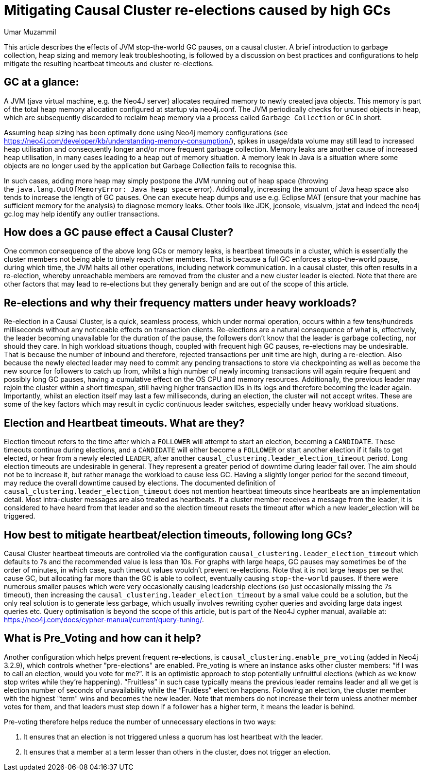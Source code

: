 = Mitigating Causal Cluster re-elections caused by high GCs
:slug: mitigating-causal-cluster-re-elections-caused-by-high-gcs
:author: Umar Muzammil
:neo4j-versions: 3.2, 3.3, 3.4, 3.5
:tags: causal, cluster, election, garbage-collection,timeout
:public:
:category: cluster

This article describes the effects of JVM stop-the-world GC pauses, on a causal cluster. A brief introduction to garbage collection,
heap sizing and memory leak troubleshooting, is followed by a discussion on best practices and configurations to help mitigate 
the resulting heartbeat timeouts and cluster re-elections.


== GC at a glance:

A JVM (java virtual machine, e.g. the Neo4J server) allocates required memory to newly created java objects. This memory is part 
of the total heap memory allocation configured at startup via neo4j.conf. The JVM periodically checks for unused objects in heap,
which are subsequently discarded to reclaim heap memory via a process called `Garbage Collection` or `GC` in short.

Assuming heap sizing has been optimally done using Neo4j memory configurations (see https://neo4j.com/developer/kb/understanding-memory-consumption/),
spikes in usage/data volume may still lead to increased heap utilisation and consequently longer and/or more frequent garbage 
collection. Memory leaks are another cause of increased heap utilisation, in many cases leading to a heap out of memory situation.
A memory leak in Java is a situation where some objects are no longer used by the application but Garbage Collection fails to 
recognise this. 

In such cases, adding more heap may simply postpone the JVM running out of heap space (throwing the `java.lang.OutOfMemoryError:
Java heap space` error). Additionally, increasing the amount of Java heap space also tends to increase the length of GC pauses.
One can execute heap dumps and use e.g. Eclipse MAT (ensure that your machine has sufficient memory for the analysis) to diagnose 
memory leaks. Other tools like JDK, jconsole, visualvm, jstat and indeed the neo4j gc.log may help identify any outlier transactions.

== How does a GC pause effect a Causal Cluster?

One common consequence of the above long GCs or memory leaks, is heartbeat timeouts in a cluster, which is essentially the 
cluster members not being able to timely reach other members. That is because a full GC enforces a stop-the-world pause, during 
which time, the JVM halts all other operations, including network communication. In a causal cluster, this often results in a 
re-election, whereby unreachable members are removed from the cluster and a new cluster leader is elected. Note that there are 
other factors that may lead to re-elections but they generally benign and are out of the scope of this article. 

== Re-elections and why their frequency matters under heavy workloads?

Re-election in a Causal Cluster, is a quick, seamless process, which under normal operation, occurs within a few tens/hundreds 
milliseconds without any noticeable effects on transaction clients. Re-elections are a natural consequence of what is, effectively, 
the leader becoming unavailable for the duration of the pause, the followers don’t know that the leader is garbage collecting, 
nor should they care. In high workload situations though, coupled with frequent high GC pauses, re-elections may be undesirable.
That is because the number of inbound and therefore, rejected transactions per unit time are high, during a re-election. Also 
because the newly elected leader may need to commit any pending transactions to store via checkpointing as well as become the 
new source for followers to catch up from, whilst  a high number of newly incoming transactions will again require frequent and 
possibly long GC pauses, having a cumulative effect on the OS CPU and memory resources. Additionally, the previous leader may 
rejoin the cluster within a short timespan, still having higher transaction IDs in its logs and therefore becoming the leader 
again. Importantly, whilst an election itself may last a few milliseconds, during an election, the cluster will not accept writes.
These are some of the key factors which may result in cyclic continuous leader switches, especially under heavy workload situations. 

== Election and Heartbeat timeouts. What are they?

Election timeout refers to the time after which a `FOLLOWER` will attempt to start an election, becoming a `CANDIDATE`. These 
timeouts continue during elections, and a `CANDIDATE` will either become a `FOLLOWER` or start another election if it fails to 
get elected, or hear from a newly elected `LEADER`, after another `causal_clustering.leader_election_timeout` period. Long 
election timeouts are undesirable in general. They represent a greater period of downtime during leader fail over. The aim should 
not be to increase it, but rather manage the workload to cause less GC. Having a slightly longer period for the second timeout, 
may reduce the overall downtime caused by elections. The documented definition of `causal_clustering.leader_election_timeout` 
does not mention heartbeat timeouts since heartbeats are an implementation detail. Most intra-cluster messages are also treated
as heartbeats. If a cluster member receives a message from the leader, it is considered to have heard from that leader and so 
the election timeout resets the timeout after which a new leader_election will be triggered.

== How best to mitigate heartbeat/election timeouts, following long GCs?

Causal Cluster heartbeat timeouts are controlled via the configuration `causal_clustering.leader_election_timeout` which defaults
to 7s and the recommended value is less than 10s. For graphs with large heaps, GC pauses may sometimes be of the order of 
minutes, in which case, such timeout values wouldn’t prevent re-elections. Note that it is not large heaps per se that cause GC,
but allocating far more than the GC is able to collect, eventually causing `stop-the-world` pauses. If there were numerous smaller
pauses which were very occasionally causing leadership elections (so just occasionally missing the 7s timeout), then increasing 
the `causal_clustering.leader_election_timeout` by a small value could be a solution, but the only real solution is to generate
less garbage, which usually involves rewriting cypher queries and avoiding large data ingest queries etc. 
Query optimisation is beyond the scope of this article, but is part of the Neo4J cypher manual, available at: 
https://neo4j.com/docs/cypher-manual/current/query-tuning/.

== What is Pre_Voting and how can it help?

Another configuration which helps prevent frequent re-elections, is `causal_clustering.enable_pre_voting` (added in Neo4j 3.2.9),
which controls whether "pre-elections" are enabled. Pre_voting is where an instance asks other cluster members: “if I was to call
an election, would you vote for me?”. It is an optimistic approach to stop potentially unfruitful elections (which as we know 
stop writes while they’re happening). “Fruitless” in such case typically means the previous leader remains leader and all we 
get is election number of seconds of unavailability while the  “Fruitless” election happens. Following an election, the cluster 
member with the highest "term" wins and becomes the new leader. Note that members do not increase their term unless 
another member votes for them, and that leaders must step down if a follower has a higher term, it means the leader is behind. 

Pre-voting therefore helps reduce the number of unnecessary elections in two ways:

1. It ensures that an election is not triggered unless a quorum has lost heartbeat with the leader. 
2. It ensures that a member at a term lesser than others in the cluster, does not trigger an election.
